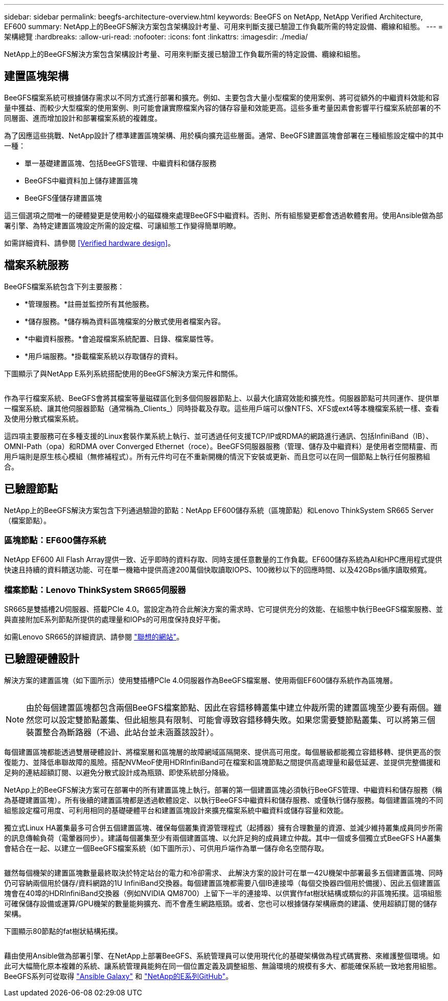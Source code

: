 ---
sidebar: sidebar 
permalink: beegfs-architecture-overview.html 
keywords: BeeGFS on NetApp, NetApp Verified Architecture, EF600 
summary: NetApp上的BeeGFS解決方案包含架構設計考量、可用來判斷支援已驗證工作負載所需的特定設備、纜線和組態。 
---
= 架構總覽
:hardbreaks:
:allow-uri-read: 
:nofooter: 
:icons: font
:linkattrs: 
:imagesdir: ./media/


[role="lead"]
NetApp上的BeeGFS解決方案包含架構設計考量、可用來判斷支援已驗證工作負載所需的特定設備、纜線和組態。



== 建置區塊架構

BeeGFS檔案系統可根據儲存需求以不同方式進行部署和擴充。例如、主要包含大量小型檔案的使用案例、將可從額外的中繼資料效能和容量中獲益、而較少大型檔案的使用案例、則可能會讓實際檔案內容的儲存容量和效能更高。這些多重考量因素會影響平行檔案系統部署的不同層面、進而增加設計和部署檔案系統的複雜度。

為了因應這些挑戰、NetApp設計了標準建置區塊架構、用於橫向擴充這些層面。通常、BeeGFS建置區塊會部署在三種組態設定檔中的其中一種：

* 單一基礎建置區塊、包括BeeGFS管理、中繼資料和儲存服務
* BeeGFS中繼資料加上儲存建置區塊
* BeeGFS僅儲存建置區塊


這三個選項之間唯一的硬體變更是使用較小的磁碟機來處理BeeGFS中繼資料。否則、所有組態變更都會透過軟體套用。使用Ansible做為部署引擎、為特定建置區塊設定所需的設定檔、可讓組態工作變得簡單明瞭。

如需詳細資料、請參閱 <<Verified hardware design>>。



== 檔案系統服務

BeeGFS檔案系統包含下列主要服務：

* *管理服務。*註冊並監控所有其他服務。
* *儲存服務。*儲存稱為資料區塊檔案的分散式使用者檔案內容。
* *中繼資料服務。*會追蹤檔案系統配置、目錄、檔案屬性等。
* *用戶端服務。*掛載檔案系統以存取儲存的資料。


下圖顯示了與NetApp E系列系統搭配使用的BeeGFS解決方案元件和關係。

image:../media/beegfs-components.png[""]

作為平行檔案系統、BeeGFS會將其檔案等量磁碟區化到多個伺服器節點上、以最大化讀寫效能和擴充性。伺服器節點可共同運作、提供單一檔案系統、讓其他伺服器節點（通常稱為_Clients_）同時掛載及存取。這些用戶端可以像NTFS、XFS或ext4等本機檔案系統一樣、查看及使用分散式檔案系統。

這四項主要服務可在多種支援的Linux套裝作業系統上執行、並可透過任何支援TCP/IP或RDMA的網路進行通訊、包括InfiniBand（IB）、OMNI-Path（opa）和RDMA over Converged Ethernet（roce）。BeeGFS伺服器服務（管理、儲存及中繼資料）是使用者空間精靈、而用戶端則是原生核心模組（無修補程式）。所有元件均可在不重新開機的情況下安裝或更新、而且您可以在同一個節點上執行任何服務組合。



== 已驗證節點

NetApp上的BeeGFS解決方案包含下列通過驗證的節點：NetApp EF600儲存系統（區塊節點）和Lenovo ThinkSystem SR665 Server（檔案節點）。



=== 區塊節點：EF600儲存系統

NetApp EF600 All Flash Array提供一致、近乎即時的資料存取、同時支援任意數量的工作負載。EF600儲存系統為AI和HPC應用程式提供快速且持續的資料饋送功能、可在單一機箱中提供高達200萬個快取讀取IOPS、100微秒以下的回應時間、以及42GBps循序讀取頻寬。



=== 檔案節點：Lenovo ThinkSystem SR665伺服器

SR665是雙插槽2U伺服器、搭載PCIe 4.0。當設定為符合此解決方案的需求時、它可提供充分的效能、在組態中執行BeeGFS檔案服務、並與直接附加E系列節點所提供的處理量和IOPs的可用度保持良好平衡。

如需Lenovo SR665的詳細資訊、請參閱 https://lenovopress.com/lp1269-thinksystem-sr665-server["聯想的網站"^]。



== 已驗證硬體設計

解決方案的建置區塊（如下圖所示）使用雙插槽PCIe 4.0伺服器作為BeeGFS檔案層、使用兩個EF600儲存系統作為區塊層。

image:../media/beegfs-design-image2-small.png[""]


NOTE: 由於每個建置區塊都包含兩個BeeGFS檔案節點、因此在容錯移轉叢集中建立仲裁所需的建置區塊至少要有兩個。雖然您可以設定雙節點叢集、但此組態具有限制、可能會導致容錯移轉失敗。如果您需要雙節點叢集、可以將第三個裝置整合為斷路器（不過、此站台並未涵蓋該設計）。

每個建置區塊都能透過雙層硬體設計、將檔案層和區塊層的故障網域區隔開來、提供高可用度。每個層級都能獨立容錯移轉、提供更高的恢復能力、並降低串聯故障的風險。搭配NVMeoF使用HDRInfiniBand可在檔案和區塊節點之間提供高處理量和最低延遲、並提供完整備援和足夠的連結超額訂閱、以避免分散式設計成為瓶頸、即使系統部分降級。

NetApp上的BeeGFS解決方案可在部署中的所有建置區塊上執行。部署的第一個建置區塊必須執行BeeGFS管理、中繼資料和儲存服務（稱為基礎建置區塊）。所有後續的建置區塊都是透過軟體設定、以執行BeeGFS中繼資料和儲存服務、或僅執行儲存服務。每個建置區塊的不同組態設定檔可用度、可利用相同的基礎硬體平台和建置區塊設計來擴充檔案系統中繼資料或儲存容量和效能。

獨立式Linux HA叢集最多可合併五個建置區塊、確保每個叢集資源管理程式（起搏器）擁有合理數量的資源、並減少維持叢集成員同步所需的訊息傳輸負荷（電暈器同步）。建議每個叢集至少有兩個建置區塊、以允許足夠的成員建立仲裁。其中一個或多個獨立式BeeGFS HA叢集會結合在一起、以建立一個BeeGFS檔案系統（如下圖所示）、可供用戶端作為單一儲存命名空間存取。

image:../media/beegfs-design-image3.png[""]

雖然每個機架的建置區塊數量最終取決於特定站台的電力和冷卻需求、 此解決方案的設計可在單一42U機架中部署最多五個建置區塊、同時仍可容納兩個用於儲存/資料網路的1U InfiniBand交換器。每個建置區塊都需要八個IB連接埠（每個交換器四個用於備援）、因此五個建置區塊會在40埠的HDRInfiniBand交換器（例如NVIDIA QM8700）上留下一半的連接埠、以供實作fat樹狀結構或類似的非區塊拓撲。這項組態可確保儲存設備或運算/GPU機架的數量能夠擴充、而不會產生網路瓶頸。或者、您也可以根據儲存架構廠商的建議、使用超額訂閱的儲存架構。

下圖顯示80節點的fat樹狀結構拓撲。

image:../media/beegfs-design-image4.png[""]

藉由使用Ansible做為部署引擎、在NetApp上部署BeeGFS、系統管理員可以使用現代化的基礎架構做為程式碼實務、來維護整個環境。如此可大幅簡化原本複雜的系統、讓系統管理員能夠在同一個位置定義及調整組態、無論環境的規模有多大、都能確保系統一致地套用組態。BeeGFS系列可從取得 https://galaxy.ansible.com/netapp_eseries/beegfs["Ansible Galaxy"^] 和 https://github.com/netappeseries/beegfs/["NetApp的E系列GitHub"^]。
